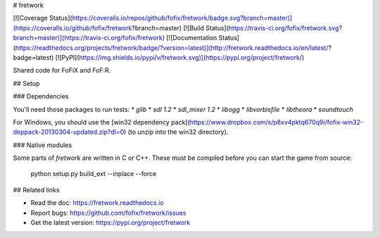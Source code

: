 # fretwork

[![Coverage Status](https://coveralls.io/repos/github/fofix/fretwork/badge.svg?branch=master)](https://coveralls.io/github/fofix/fretwork?branch=master)
[![Build Status](https://travis-ci.org/fofix/fretwork.svg?branch=master)](https://travis-ci.org/fofix/fretwork)
[![Documentation Status](https://readthedocs.org/projects/fretwork/badge/?version=latest)](http://fretwork.readthedocs.io/en/latest/?badge=latest)
[![PyPI](https://img.shields.io/pypi/v/fretwork.svg)](https://pypi.org/project/fretwork/)


Shared code for FoFiX and FoF:R.


## Setup

### Dependencies

You'll need those packages to run tests:
* `glib`
* `sdl 1.2`
* `sdl_mixer 1.2`
* `libogg`
* `libvorbisfile`
* `libtheora`
* `soundtouch`

For Windows, you should use the [win32 dependency pack](https://www.dropbox.com/s/p8xv4pktq670q9i/fofix-win32-deppack-20130304-updated.zip?dl=0) (to unzip into the win32 directory).


### Native modules

Some parts of `fretwork` are written in C or C++. These must be compiled
before you can start the game from source:

    python setup.py build_ext --inplace --force


## Related links

* Read the doc: https://fretwork.readthedocs.io
* Report bugs: https://github.com/fofix/fretwork/issues
* Get the latest version: https://pypi.org/project/fretwork


